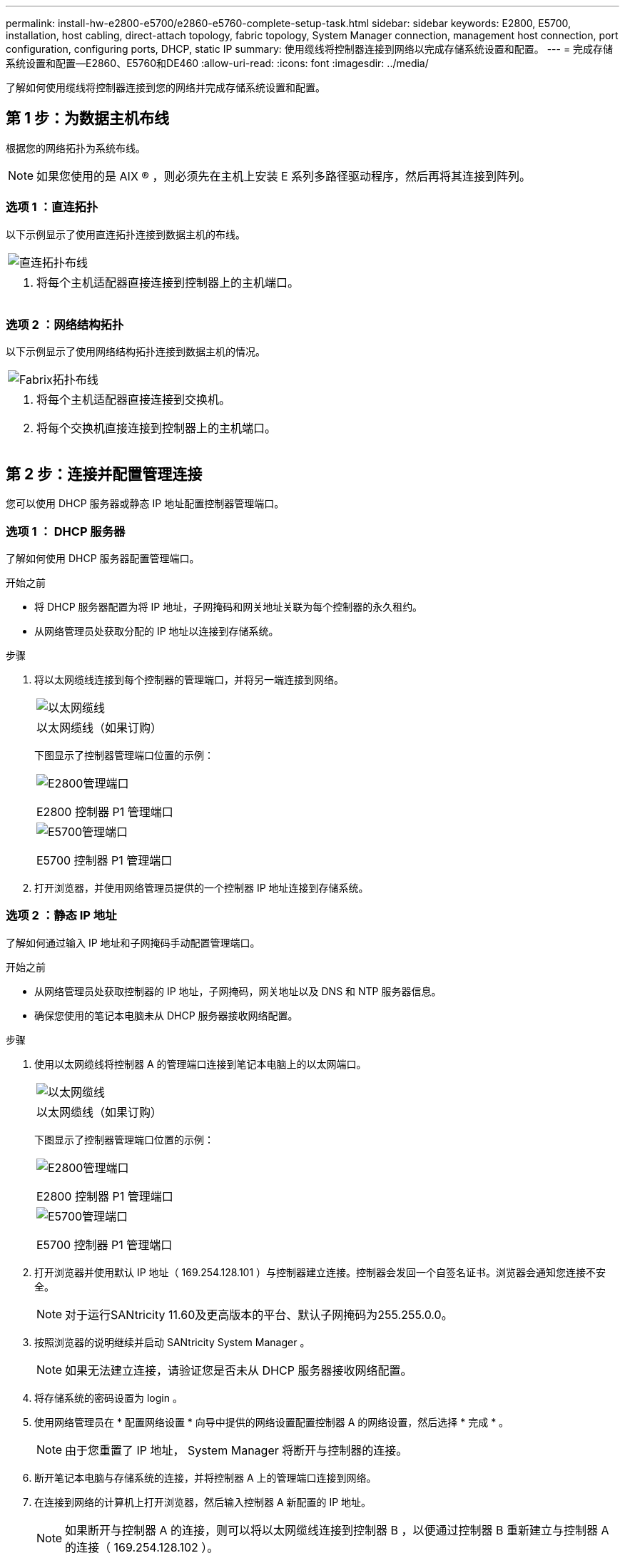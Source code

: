 ---
permalink: install-hw-e2800-e5700/e2860-e5760-complete-setup-task.html 
sidebar: sidebar 
keywords: E2800, E5700, installation, host cabling, direct-attach topology, fabric topology, System Manager connection, management host connection, port configuration, configuring ports, DHCP, static IP 
summary: 使用缆线将控制器连接到网络以完成存储系统设置和配置。 
---
= 完成存储系统设置和配置—E2860、E5760和DE460
:allow-uri-read: 
:icons: font
:imagesdir: ../media/


[role="lead"]
了解如何使用缆线将控制器连接到您的网络并完成存储系统设置和配置。



== 第 1 步：为数据主机布线

根据您的网络拓扑为系统布线。


NOTE: 如果您使用的是 AIX ® ，则必须先在主机上安装 E 系列多路径驱动程序，然后再将其连接到阵列。



=== 选项 1 ：直连拓扑

以下示例显示了使用直连拓扑连接到数据主机的布线。

|===


 a| 
image:../media/4U_DirectTopology.png["直连拓扑布线"]
 a| 
. 将每个主机适配器直接连接到控制器上的主机端口。


|===


=== 选项 2 ：网络结构拓扑

以下示例显示了使用网络结构拓扑连接到数据主机的情况。

|===


 a| 
image:../media/4U_FabricTopology.png["Fabrix拓扑布线"]
 a| 
. 将每个主机适配器直接连接到交换机。
. 将每个交换机直接连接到控制器上的主机端口。


|===


== 第 2 步：连接并配置管理连接

您可以使用 DHCP 服务器或静态 IP 地址配置控制器管理端口。



=== 选项 1 ： DHCP 服务器

了解如何使用 DHCP 服务器配置管理端口。

.开始之前
* 将 DHCP 服务器配置为将 IP 地址，子网掩码和网关地址关联为每个控制器的永久租约。
* 从网络管理员处获取分配的 IP 地址以连接到存储系统。


.步骤
. 将以太网缆线连接到每个控制器的管理端口，并将另一端连接到网络。
+
|===


 a| 
image:../media/cable_ethernet_inst-hw-e2800-e5700.png["以太网缆线"]
 a| 
以太网缆线（如果订购）

|===
+
下图显示了控制器管理端口位置的示例：

+
|===


 a| 
image:../media/e2800_mgmt_ports.png["E2800管理端口"]

E2800 控制器 P1 管理端口
 a| 
image:../media/e5700_mgmt_ports.png["E5700管理端口"]

E5700 控制器 P1 管理端口

|===
. 打开浏览器，并使用网络管理员提供的一个控制器 IP 地址连接到存储系统。




=== 选项 2 ：静态 IP 地址

了解如何通过输入 IP 地址和子网掩码手动配置管理端口。

.开始之前
* 从网络管理员处获取控制器的 IP 地址，子网掩码，网关地址以及 DNS 和 NTP 服务器信息。
* 确保您使用的笔记本电脑未从 DHCP 服务器接收网络配置。


.步骤
. 使用以太网缆线将控制器 A 的管理端口连接到笔记本电脑上的以太网端口。
+
|===


 a| 
image:../media/cable_ethernet_inst-hw-e2800-e5700.png["以太网缆线"]
 a| 
以太网缆线（如果订购）

|===
+
下图显示了控制器管理端口位置的示例：

+
|===


 a| 
image:../media/e2800_mgmt_ports.png["E2800管理端口"]

E2800 控制器 P1 管理端口
 a| 
image:../media/e5700_mgmt_ports.png["E5700管理端口"]

E5700 控制器 P1 管理端口

|===
. 打开浏览器并使用默认 IP 地址（ 169.254.128.101 ）与控制器建立连接。控制器会发回一个自签名证书。浏览器会通知您连接不安全。
+

NOTE: 对于运行SANtricity 11.60及更高版本的平台、默认子网掩码为255.255.0.0。

. 按照浏览器的说明继续并启动 SANtricity System Manager 。
+

NOTE: 如果无法建立连接，请验证您是否未从 DHCP 服务器接收网络配置。

. 将存储系统的密码设置为 login 。
. 使用网络管理员在 * 配置网络设置 * 向导中提供的网络设置配置控制器 A 的网络设置，然后选择 * 完成 * 。
+

NOTE: 由于您重置了 IP 地址， System Manager 将断开与控制器的连接。

. 断开笔记本电脑与存储系统的连接，并将控制器 A 上的管理端口连接到网络。
. 在连接到网络的计算机上打开浏览器，然后输入控制器 A 新配置的 IP 地址。
+

NOTE: 如果断开与控制器 A 的连接，则可以将以太网缆线连接到控制器 B ，以便通过控制器 B 重新建立与控制器 A 的连接（ 169.254.128.102 ）。

. 使用先前设置的密码登录。
+
此时将显示配置网络设置向导。

. 使用网络管理员在 * 配置网络设置 * 向导中提供的网络设置配置控制器 B 的网络设置，然后选择 * 完成 * 。
. 将控制器 B 连接到网络。
. 通过在浏览器中输入控制器 B 新配置的 IP 地址来验证控制器 B 的网络设置。
+

NOTE: 如果断开与控制器 B 的连接，则可以使用先前验证的控制器 A 连接通过控制器 A 重新建立与控制器 B 的连接





== 第 3 步：配置和管理存储系统

安装硬件后，请使用 SANtricity 软件配置和管理存储系统。

.开始之前
* 配置管理端口。
* 验证并记录您的密码和 IP 地址。


.步骤
. 使用 SANtricity 软件配置和管理存储阵列。
. 在最简单的网络配置中，将控制器连接到 Web 浏览器，然后使用 SANtricity 系统管理器管理单个 E2800 或 E5700 系列存储阵列。


|===


 a| 
image:../media/management_s_g2285tation_inst-hw-e2800-e5700_g2285.png["访问System Manager以配置管理端口"]
 a| 
要访问 System Manager ，请使用与配置管理端口相同的 IP 地址。

|===